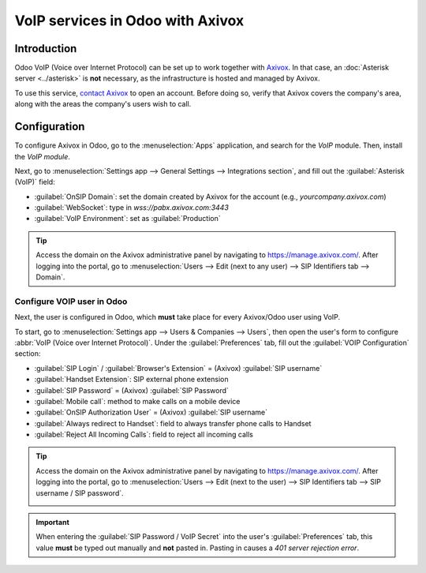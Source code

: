 =================================
VoIP services in Odoo with Axivox
=================================

Introduction
============

Odoo VoIP (Voice over Internet Protocol) can be set up to work together with `Axivox
<https://www.axivox.com/>`_. In that case, an :doc:`Asterisk server <../asterisk>` is **not**
necessary, as the infrastructure is hosted and managed by Axivox.

To use this service, `contact Axivox <https://www.axivox.com/contact/>`_ to open an account. Before
doing so, verify that Axivox covers the company's area, along with the areas the company's users
wish to call.

Configuration
=============

To configure Axivox in Odoo, go to the :menuselection:`Apps` application, and search for the `VoIP`
module. Then, install the *VoIP module*.

Next, go to :menuselection:`Settings app --> General Settings --> Integrations section`, and fill
out the :guilabel:`Asterisk (VoIP)` field:

- :guilabel:`OnSIP Domain`: set the domain created by Axivox for the account (e.g.,
  `yourcompany.axivox.com`)
- :guilabel:`WebSocket`: type in `wss://pabx.axivox.com:3443`
- :guilabel:`VoIP Environment`: set as :guilabel:`Production`

.. image:: axivox_config/voip-configuration.png
   :align: center
   :alt: Integration of Axivox as VoIP provider in an Odoo database.

.. tip::
   Access the domain on the Axivox administrative panel by navigating to `https://manage.axivox.com/
   <https://manage.axivox.com/>`_. After logging into the portal, go to :menuselection:`Users -->
   Edit (next to any user) --> SIP Identifiers tab --> Domain`.

Configure VOIP user in Odoo
---------------------------

Next, the user is configured in Odoo, which **must** take place for every Axivox/Odoo user using
VoIP.

To start, go to :menuselection:`Settings app --> Users & Companies --> Users`, then open the user's
form to configure :abbr:`VoIP (Voice over Internet Protocol)`. Under the :guilabel:`Preferences`
tab, fill out the :guilabel:`VOIP Configuration` section:

- :guilabel:`SIP Login` / :guilabel:`Browser's Extension` = (Axivox) :guilabel:`SIP username`
- :guilabel:`Handset Extension`: SIP external phone extension
- :guilabel:`SIP Password` = (Axivox) :guilabel:`SIP Password`
- :guilabel:`Mobile call`: method to make calls on a mobile device
- :guilabel:`OnSIP Authorization User` = (Axivox) :guilabel:`SIP username`
- :guilabel:`Always redirect to Handset`: field to always transfer phone calls to Handset
- :guilabel:`Reject All Incoming Calls`: field to reject all incoming calls

.. image:: axivox_config/odoo-user.png
   :align: center
   :alt: Integration of Axivox user in the Odoo user preference.

.. tip::
   Access the domain on the Axivox administrative panel by navigating to `https://manage.axivox.com/
   <https://manage.axivox.com/>`_. After logging into the portal, go to :menuselection:`Users -->
   Edit (next to the user) --> SIP Identifiers tab --> SIP username / SIP password`.

   .. image:: axivox_config/manager-sip.png
      :align: center
      :alt: SIP credentials in the Axivox manager.

.. important::
   When entering the :guilabel:`SIP Password / VoIP Secret` into the user's :guilabel:`Preferences`
   tab, this value **must** be typed out manually and **not** pasted in. Pasting in causes a `401
   server rejection error`.
